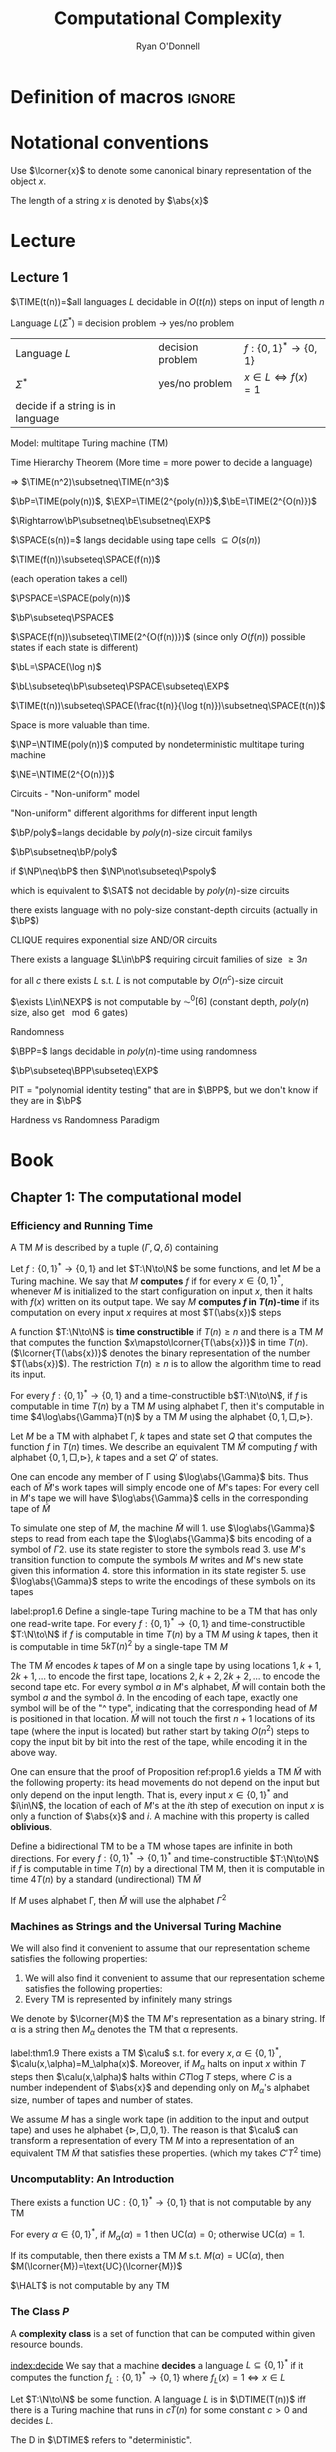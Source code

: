 #+TITLE: Computational Complexity
#+AUTHOR: Ryan O'Donnell

#+EXPORT_FILE_NAME: ../latex/ComputationalComplexity/ComputationalComplexity.tex
#+LATEX_HEADER: \input{preamble.tex}
#+LATEX_HEADER: \graphicspath{{../../books/}}
* Definition of macros                                               :ignore:
#+LATEX_HEADER: \def \TIME {\text{TIME}}
#+LATEX_HEADER: \def \EXP {\textbf{EXP}}
#+LATEX_HEADER: \def \SPACE {\textbf{SPACE}}
#+LATEX_HEADER: \def \PSPACE {\textbf{PSPACE}}
#+LATEX_HEADER: \def \NPSPACE {\textbf{NPSPACE}}
#+LATEX_HEADER: \def \NSPACE {\textbf{NSPACE}}
#+LATEX_HEADER: \def \coNSPACE {\textbf{coNSPACE}}
#+LATEX_HEADER: \def \NTIME {\textbf{NTIME}}
#+LATEX_HEADER: \def \NP {\textbf{NP}}
#+LATEX_HEADER: \def \coNP {\textbf{coNP}}
#+LATEX_HEADER: \def \NEXP {\textbf{NEXP}}
#+LATEX_HEADER: \def \NE {\textbf{NE}}
#+LATEX_HEADER: \def \NL {\textbf{NL}}
#+LATEX_HEADER: \def \coNL {\textbf{coNL}}
#+LATEX_HEADER: \def \Pspoly {\textbf{P}/poly}
#+LATEX_HEADER: \def \AC {\text{AC}}
#+LATEX_HEADER: \def \BPP {\textbf{BPP}}
#+LATEX_HEADER: \def \start {\text{start}}
#+LATEX_HEADER: \def \tend {\text{end}}
#+LATEX_HEADER: \def \halt {\text{halt}}
#+LATEX_HEADER: \def \pad {\text{pad}}
#+LATEX_HEADER: \def \HALT {\text{HALT}}
#+LATEX_HEADER: \def \DTIME {\textbf{DTIME}}
#+LATEX_HEADER: \def \NP {\textbf{NP}}
#+LATEX_HEADER: \def \INDSET {\texttt{INDSET}}
#+LATEX_HEADER: \def \accept {\text{accept}}
#+LATEX_HEADER: \def \TMSAT {\texttt{TMSAT}}
#+LATEX_HEADER: \def \SAT {\texttt{SAT}}
#+LATEX_HEADER: \def \TSAT {\texttt{3SAT}}
#+LATEX_HEADER: \def \ZOIPROG {\texttt{1/0 IPROG}}
#+LATEX_HEADER: \def \dHAMPATH {\texttt{dHAMPATH}}
#+LATEX_HEADER: \def \TAUTOLOGY {\texttt{TAUTOLOGY}}
#+LATEX_HEADER: \def \PATH {\texttt{PATH}}
#+LATEX_HEADER: \def \TQBF {\texttt{TQBF}}
* Notational conventions
  Use \(\lcorner{x}\) to denote some canonical binary representation of the object \(x\).

  The length of a string \(x\) is denoted by \(\abs{x}\)
* Lecture
** Lecture 1
  \(\TIME(t(n))=\)all languages \(L\) decidable in \(O(t(n))\) steps on input of length \(n\)

  Language \(L\)(\(\Sigma^*\)) \(\equiv\) decision problem -> yes/no problem

  | Language \(L\)                    | decision problem | \(f:\{0,1\}^*\to\{0,1\}\)        |
  | \(\Sigma^*\)                           | yes/no problem   | \(x\in L\Leftrightarrow f(x)=1\) |
  | decide if a string is in language |                  |                                  |

  Model: multitape Turing machine (TM)

  Time Hierarchy Theorem (More time = more power to decide a language)

  \(\Rightarrow\) \(\TIME(n^2)\subsetneq\TIME(n^3)\)

  \(\bP=\TIME(poly(n))\), \(\EXP=\TIME(2^{poly(n)})\),\(\bE=\TIME(2^{O(n)})\)

  \(\Rightarrow\bP\subsetneq\bE\subsetneq\EXP\)

  \(\SPACE(s(n))=\) langs decidable using tape cells \(\subseteq O(s(n))\)

  \(\TIME(f(n))\subseteq\SPACE(f(n))\)

  (each operation takes a cell)

  \(\PSPACE=\SPACE(poly(n))\)
  
  \(\bP\subseteq\PSPACE\)

  \(\SPACE(f(n))\subseteq\TIME(2^{O(f(n))})\) (since only \(O(f(n))\) possible states if each state
  is different)

    \(\bL=\SPACE(\log n)\)

    \(\bL\subseteq\bP\subseteq\PSPACE\subseteq\EXP\)

    #+ATTR_LATEX: :options [HPV77]
    #+BEGIN_theorem
    \(\TIME(t(n))\subseteq\SPACE(\frac{t(n)}{\log t(n)})\subsetneq\SPACE(t(n))\)
    #+END_theorem

    Space is more valuable than time.

    \(\NP=\NTIME(poly(n))\) computed by nondeterministic multitape turing machine

    \(\NE=\NTIME(2^{O(n)})\)

    Circuits - "Non-uniform" model

    "Non-uniform" different algorithms for different input length

    \(\bP/poly\)=langs decidable by \(poly(n)\)-size circuit familys

    \(\bP\subsetneq\bP/poly\)

    if \(\NP\neq\bP\) then \(\NP\not\subseteq\Pspoly\)

    which is equivalent to \(\SAT\) not decidable by \(poly(n)\)-size circuits

    #+ATTR_LATEX: :options []
    #+BEGIN_theorem
    there exists language with no poly-size constant-depth circuits (actually in \(\bP\))
    #+END_theorem

    #+ATTR_LATEX: :options []
    #+BEGIN_theorem
    CLIQUE requires exponential size AND/OR circuits
    #+END_theorem

    #+ATTR_LATEX: :options []
    #+BEGIN_theorem
    There exists a language \(L\in\bP\) requiring circuit families of size \(\ge3 n\)
    #+END_theorem


    #+ATTR_LATEX: :options [Santhanam theorem]
    #+BEGIN_theorem
    for all \(c\) there exists \(L\) s.t. \(L\) is not computable by \(O(n^c)\)-size circuit
    #+END_theorem

    #+ATTR_LATEX: :options [William's Theorem]
    #+BEGIN_theorem
    \(\exists L\in\NEXP\) is not computable by \(\AC^0[6]\) (constant depth, \(poly(n)\) size, also
    get \(\mod6\) gates)
    #+END_theorem

    Randomness

    \(\BPP=\) langs decidable in \(poly(n)\)-time using randomness

    \(\bP\subseteq\BPP\subseteq\EXP\)

    PIT = "polynomial identity testing" that are in \(\BPP\), but we don't know if they are in \(\bP\)

    Hardness vs Randomness Paradigm
    

* Book
** Chapter 1: The computational model
    
*** Efficiency and Running Time
    #+ATTR_LATEX: :options []
    #+BEGIN_definition
    A TM \(M\) is described by a tuple \((\Gamma,Q,\delta)\) containing
    * A finite set \Gamma of the symbols that \(M\)'s tapes can contain. We assume that \Gamma contains a
      designated "blank" symbol, denoted \(\Box\); a designated "start" symbol, denoted \(\rhd\);
      and the numbers 0 and 1. We call \Gamma the *alphabet* of \(M\)
    * A finite set \(Q\) of possible states \(M\)' register can be in. We assume that \(Q\) contains
      a designated start state, denoted \(q_{\start}\), and a designated halting state, denoted \(q_{\halt}\)
    * A function \(\delta:Q\times\Gamma^k\to Q\times\Gamma^{k-1}\times\{\text{L,S,R}\}^k\),
      where \(k\ge2\), describing the rules \(M\) use in performing each step. This function is
      called the *transition function* of \(M\)
    #+END_definition

    #+ATTR_LATEX: :width 0.8\textwidth
    [[../images/ComputationalComplexity/1.png]]

    
    #+ATTR_LATEX: :options [Computing a function and running time]
    #+BEGIN_definition
    Let \(f:\{0,1\}^*\to\{0,1\}\) and let \(T:\N\to\N\) be some functions, and let \(M\) be a Turing
    machine. We say that \(M\) *computes* \(f\) if for every \(x\in\{0,1\}^*\), whenever \(M\) is
    initialized to the start configuration on input \(x\), then it halts with \(f(x)\) written on
    its output tape. We say \(M\) *computes \(f\) in \(T(n)\)-time* if its computation on every
    input \(x\) requires at most \(T(\abs{x})\) steps
    #+END_definition

    A function \(T:\N\to\N\) is *time constructible* if \(T(n)\ge n\) and there is a TM \(M\) that
    computes the function \(x\mapsto\lcorner{T(\abs{x})}\) in time \(T(n)\). (\(\lcorner{T(\abs{x})}\)
    denotes the binary representation of the number \(T(\abs{x})\)). The restriction \(T(n)\ge n\) is
    to allow the algorithm time to read its input.

    #+ATTR_LATEX: :options []
    #+BEGIN_proposition
    For every \(f:\{0,1\}^*\to\{0,1\}\) and a time-constructible b\(T:\N\to\N\), if \(f\) is
    computable in time \(T(n)\) by a TM \(M\) using alphabet \Gamma, then it's computable in time
    \(4\log\abs{\Gamma}T(n)\) by a TM \(M\) using the alphabet \(\{0,1,\Box,\rhd\}\).
    #+END_proposition

    #+BEGIN_proof
    Let \(M\) be a TM with alphabet \Gamma, \(k\) tapes and state set \(Q\) that computes the
    function \(f\) in \(T(n)\) times. We describe an equivalent TM \(\tilde{M}\) computing \(f\)
    with alphabet \(\{0,1,\Box,\rhd\}\), \(k\) tapes and a set \(Q'\) of states.

    One can encode any member of \Gamma using \(\log\abs{\Gamma}\) bits. Thus each of \(\tilde{M}\)'s work
    tapes will simply encode one of \(M\)'s tapes: For every cell in \(M\)'s tape we will
    have \(\log\abs{\Gamma}\) cells in the corresponding tape of \(\tilde{M}\)

    To simulate one step of \(M\), the machine \(\tilde{M}\) will 1. use \(\log\abs{\Gamma}\) steps to
    read from each tape the \(\log\abs{\Gamma}\) bits encoding of a symbol of \Gamma 2. use its state register
    to store the symbols read 3. use \(M\)'s transition function to compute the symbols \(M\) writes
    and \(M\)'s new state given this information 4. store this information in its state register 5.
    use \(\log\abs{\Gamma}\) steps to write the encodings of these symbols on its tapes

    
    #+END_proof

    #+ATTR_LATEX: :options []
    #+BEGIN_proposition
    label:prop1.6
    Define a single-tape Turing machine to be a TM that has only one read-write tape. For every
    \(f:\{0,1\}^*\to\{0,1\}\) and time-constructible \(T:\N\to\N\) if \(f\) is computable in
    time \(T(n)\) by a TM \(M\) using \(k\) tapes, then it is computable in time \(5kT(n)^2\) by a
    single-tape TM \(M\)
    #+END_proposition

    #+BEGIN_proof
    The TM \(\tilde{M}\) encodes \(k\) tapes of \(M\) on a single tape by using
    locations \(1,k+1,2k+1,\dots\) to encode the first tape, locations \(2,k+2,2k+2,\dots\) to
    encode the second tape etc. For every symbol \(a\) in \(M\)'s alphabet, \(\tilde{M}\) will
    contain both the symbol \(a\) and the symbol \(\hat{a}\). In the encoding of each tape, exactly
    one symbol will be of the "^ type", indicating that the corresponding head of \(M\) is
    positioned in that location. \(\tilde{M}\) will not touch the first \(n+1\) locations of its
    tape (where the input is located) but rather start by taking \(O(n^2)\) steps to copy the input
    bit by bit into the rest of the tape, while encoding it in the above way.
    #+END_proof

    #+ATTR_LATEX: :options [Oblivious Turing machines]
    #+BEGIN_remark
    One can ensure that the proof of Proposition ref:prop1.6 yields a TM \(\tilde{M}\) with the
    following property: its head movements do not depend on the input but only depend on the input
    length. That is, every input \(x\in\{0,1\}^*\) and \(i\in\N\), the location of each of \(M\)'s
    at the \(i\)th step of execution on input \(x\) is only a function of \(\abs{x}\) and \(i\). A
    machine with this property is called *oblivious*.
    #+END_remark

    #+ATTR_LATEX: :options []
    #+BEGIN_proposition
    Define a bidirectional TM to be a TM whose tapes are infinite in both directions. For
    every \(f:\{0,1\}^*\to\{0,1\}^*\) and time-constructible \(T:\N\to\N\) if \(f\) is computable in
    time \(T(n)\) by a directional TM M, then it is computable in time \(4T(n)\) by a standard
    (undirectional) TM \(\tilde{M}\)
    #+END_proposition

    #+BEGIN_proof
    #+ATTR_LATEX: :width .5\textwidth
    [[../images/ComputationalComplexity/2.png]]

    If \(M\) uses alphabet \Gamma, then \(\tilde{M}\) will use the alphabet \(\Gamma^2\) 
    #+END_proof

*** Machines as Strings and the Universal Turing Machine
     We will also find it convenient to assume that our representation scheme satisfies the following
     properties:
     1. We will also find it convenient to assume that our representation scheme satisfies the
        following properties:
     2. Every TM is represented by infinitely many strings
     
     We denote by \(\lcorner{M}\) the TM \(M\)'s representation as a binary string. If \alpha is a string
     then \(M_\alpha\) denotes the TM that \alpha represents.

     #+ATTR_LATEX: :options [Efficient universal Turing machine]
     #+BEGIN_theorem
     label:thm1.9
     There exists a TM \(\calu\) s.t. for
     every \(x,\alpha\in\{0,1\}^*\), \(\calu(x,\alpha)=M_\alpha(x)\). Moreover, if \(M_{\alpha}\) halts on
     input \(x\) within \(T\) steps then \(\calu(x,\alpha)\) halts within \(CT\log T\) steps, where \(C\)
     is a number independent of \(\abs{x}\) and depending only on \(M_\alpha\)'s alphabet size,
     number of tapes and number of states.
     #+END_theorem

     #+ATTR_LATEX: :options [Proof of relaxed version of theorem \ref{thm1.9}]
     #+BEGIN_proof
     We assume \(M\) has a single work tape (in addition to the input and output tape) and uses he
     alphabet \(\{\rhd,\Box,0,1\}\). The reason is that \(\calu\) can transform a representation of
     every TM \(M\) into a representation of an equivalent TM \(\tilde{M}\) that satisfies these
     properties. (which my takes \(C'T^2\) time)

     #+ATTR_LATEX: :float H :width .5\textwidth
     [[../images/ComputationalComplexity/3.png]]
     #+END_proof


*** Uncomputablity: An Introduction
     #+ATTR_LATEX: :options []
     #+BEGIN_theorem
     There exists a function \(\text{UC}:\{0,1\}^*\to\{0,1\}\) that is not computable by any TM
     #+END_theorem

     #+BEGIN_proof
     For every \(\alpha\in\{0,1\}^*\), if \(M_{\alpha}(\alpha)=1\) then \(\text{UC}(\alpha)=0\);
     otherwise \(\text{UC}(\alpha)=1\).

     If its computable, then there exists a TM \(M\) s.t. \(M(\alpha)=\text{UC}(\alpha)\), then
     \(M(\lcorner{M})=\text{UC}(\lcorner{M})\)
     #+END_proof

     #+ATTR_LATEX: :options []
     #+BEGIN_theorem
     \(\HALT\) is not computable by any TM
     #+END_theorem

*** The Class \texorpdfstring{\(P\)}{P}
     A *complexity class* is a set of function that can be computed within given resource bounds.

     [[index:decide]]
     We say that a machine *decides* a language \(L\subseteq\{0,1\}^*\) if it computes the
     function \(f_L:\{0,1\}^*\to\{0,1\}\) where \(f_L(x)=1\Leftrightarrow x\in L\)

     #+ATTR_LATEX: :options []
     #+BEGIN_definition
     Let \(T:\N\to\N\) be some function. A language \(L\) is in \(\DTIME(T(n))\) iff there is a
     Turing machine that runs in \(c\dot T(n)\) for some constant \(c>0\) and decides \(L\).
     #+END_definition

     The D in \(\DTIME\) refers to "deterministic".

     #+ATTR_LATEX: :options []
     #+BEGIN_definition
     \(\bP=\bigcup_{c\ge1}\DTIME(n^c)\)
     #+END_definition

** 2: NP and NP completeness

*** The Class \(\NP\)
     [[index:$\NP$]]
     #+ATTR_LATEX: :options []
     #+BEGIN_definition
     A language \(L\subseteq\{0,1\}^*\) is in \(\NP\) if there exists  a polynomial \(p:\N\to\N\)
     and a polynomial-time TM \(M\) (called the *verifier* for \(L\)) s.t. for
     every \(x\in\{0,1\}^*\)
     \begin{equation*}
x\in L\Leftrightarrow \exists u\in\{0,1\}^{p(\abs{x})}\text{ s.t. }M(x,u)=1
     \end{equation*}
     If \(x\in L\) and \(u\in\{0,1\}^{p(\abs{x})}\) satisfy \(M(x,u)=1\) then we call \(u\) a
     *certificate* for \(x\)
     #+END_definition

     #+ATTR_LATEX: :options [\(\INDSET\in\NP\)]
     #+BEGIN_examplle
     By representing the possible invitees to a dinner party with the vertices of a graph having an
     edge between any two people who don't get along. The dinner party computational problem becomes
     the problem of finding a maximum sized *independent set* (set of vertices without any common
     edges) in a given graph. The corresponding language is
     \begin{equation*}
\INDSET=\{\la G,k\ra:\exists S\subseteq V(G)\text{ s.t. }\abs{S}\ge k\text{ and }\forall u,v\in S, \ove{uv}\not\in E(G)\}
     \end{equation*}

     Consider the following polynomial-time algorithm \(M\): Given a pair \(\la G,k\ra\) and a
     string \(u\in\{0,1\}^*\), output 1 iff \(u\) encodes a list of \(k\) vertices of \(G\) s.t.
     there is no edge between any two members of the list. Note that if \(n\) is the number of
     vertices in \(G\), then a list of \(k\) vertices can be encoded using \(O(k\log n)\) bits,
     where \(n\) is the number of vertices in \(G\). Thus \(u\) is a string of at
     most \(O(n\log n)\) bits, which is polynomial in the size of the representation of \(G\).
     #+END_examplle

     #+ATTR_LATEX: :options []
     #+BEGIN_proposition
     Let \(\EXP=\bigcup_{c>1}\DTIME(2^{n^c})\). Then \(\bP\subseteq\NP\subseteq\EXP\)
     #+END_proposition

     #+BEGIN_proof
     \(\bP\subseteq\NP\). Suppose \(L\in\bP\) is decided in polynomial-time by a TM \(N\).
     Then we take \(N\) as the machine \(M\) and make \(p(x)\) the zero polynomial

     \(\NP\subseteq\EXP\). We can decide \(L\) in time \(2^{O(p(n))}\)  by enumerating all
     possible \(n\) and using \(M\) to check whether \(u\) is a valid certificate for the
     input \(x\). Note that \(p(n)=O(n^c)\) for some \(c>1\), the number of choices for \(u\) is \(2^{O(n^c)}\).
     #+END_proof

     \(\NP\) stands for *nondeterministic polynomial time*.

     NDTM has *two* transition function \(\delta_0\) and \(\delta_1\), and a special state denoted
     by \(q_{\accept}\). When an NDTM \(M\) computes a function, we envision that at each
     computational step \(M\) makes an arbitrary choice at to which of its two transition functions
     to apply. For every input \(x\), we say that \(M(x)=1\) if there *exists* some sequence of this
     choices that would make \(M\) reach \(q_{\accept}\) on input \(x\). We say that \(M\) runs
     in \(T(n)\) time if for every input \(x\in\{0,1\}^*\) and every sequence of nondeterministic
     choices, \(M\) reaches the halting state or \(q_{\accept}\) within \(T(\abs{x})\) steps

     #+ATTR_LATEX: :options []
     #+BEGIN_definition
     For every function \(f:\N\to\N\) and \(L\subseteq\{0,1\}^*\) we say that \(L\in\NTIME(T(n))\)
     if there is a constant \(c>0\) and a \(c\dot T(n)\)-time NDTM \(M\) s.t. for
     every \(x\in\{0,1\}^*\), \(x\in L\Leftrightarrow M(x)=1\)
     #+END_definition

     #+ATTR_LATEX: :options []
     #+BEGIN_theorem
     \(\NP=\bigcup_{c\in\N}\NTIME(n^c)\)
     #+END_theorem

     #+BEGIN_proof
     The main idea is that the sequence of nondeterministic choices made by an accepting computation
     of an NDTM can be viewedas a certificate that the input is in the language, and vice versa

     Suppose \(p:\N\to\N\) is a polynomial and \(L\) is decidable by a NDTM \(N\) that runs in
     time \(p(n)\). For every \(x\in L\), there is a sequence of nondeterministic choices that
     makes \(N\) reach \(q_{\accept}\) on input \(x\). We can use this sequence as a certificate
     for \(x\). This certificate has length \(p(\abs{x})\) and can be verified in polynomial time by
     a deterministic machine.

     Conversely, if \(L\in\NP\), then we describe a polynomial time NDTM \(N\) that decides \(L\).
     On input \(x\), it uses the ability to make nondeterministic choices to write down a
     string \(u\) of length \(p(\abs{x})\). (Having transition \(\delta_0\) correspond to writing a
     0 and \(\delta_1\) ). Then it runs the deterministic verifier 
     #+END_proof

*** Reducibility and NP-Completeness
     #+ATTR_LATEX: :options []
     #+BEGIN_definition
     A language \(L\subseteq\{0,1\}^*\) is *polynomial-time Karp reducible to a
     language* \(L'\subseteq\{0,1\}^*\) (sometimes shortened to just "polynomial-time reducible"), denoted
     by \(L\le_p L'\) if there is a polynomial-time
     computable function \(f:\{0,1\}^*\to\{0,1\}^*\) s.t. for every \(x\in\{0,1\}^*\),
     \(x\in L\) iff \(f(x)\in L'\)

     We say that \(L'\) is *\(\NP\)-hard* if \(L\le_pL'\) for every \(L\in\NP\). We say that \(L'\)
     is *\(\NP\)-complete* if \(L'\) is \(\NP\)-hard and \(L'\in\NP\)
     #+END_definition

    #+ATTR_LATEX: :options []
    #+BEGIN_theorem
    1. (Transitivity) If \(L\le_pL'\) and \(L'\le_pL''\) then \(L\le_pL''\)
    2. If language \(L\) is \(\NP\)-hard and \(L\in\bP\) then \(\bP=\NP\)
    3. If language \(L\) is \(\NP\)-complete, then \(L\in\bP\) iff \(\bP=\NP\)
    #+END_theorem

    #+ATTR_LATEX: :options []
    #+BEGIN_theorem
    The following language is \(\NP\)-complete
    \begin{equation*}
\TMSAT=\{\la\alpha,x,1^n,1^t\ra:\exists u\in\{0,1\}^n\text{ s.t. }M_\alpha\text{ outputs }1
\text{ on input }\la x,u\ra\text{ within }t\text{ steps}\}
    \end{equation*}
    #+END_theorem

    #+BEGIN_proof
    There is a polynomial \(p\) and a verifier TM \(M\) s.t. \(x\in L\) iff there is a
    string \(u\in\{0,1\}^{p(\abs{x})}\) satisfying \(M(x,u)=1\) and \(M\) runs in time \(q(n)\) for
    some polynomial \(q\).

    Map every string \(x\in\{0,1\}^*\) to the tuple \(\la\lcorner{M},x,1^{p(\abs{x})},1^{q(m)}\)
    where \(m=\abs{x}+p(\abs{x})\) and \(\lcorner{M}\) denotes the representation of \(M\) as
    string.
    \begin{align*}
&\la\lcorner{M},x,1^{p(\abs{x})},1^{q(m)}\ra\in\TMSAT\\
&\Leftrightarrow\exists u\in\{0,1\}^{p(\abs{x})}\text{ s.t. }M(x,u)\text{ outputs 1 within }q(m)\text{ steps}\\
&\Leftrightarrow x\in L
    \end{align*}
    #+END_proof

*** The Cook-Levin Theorem: Computation is Local
     We denote by \(\SAT\) the language of all satisfiable CNF formulae and by \(\TSAT\) the
     language of all satisfiable 3CNF formulae

     #+ATTR_LATEX: :options [Cook-Levin Theorem]
     #+BEGIN_theorem
     label:thm2.10
     1. \(\SAT\) is \(\NP\)-complete
     2. \(\TSAT\) is \(\NP\)-complete
     #+END_theorem

     #+ATTR_LATEX: :options [Universality of AND, OR, NOT]
     #+BEGIN_lemma
     label:lemma2.13
     For every Boolean function \(f:\{0,1\}^l\to\{0,1\}\), there is an \(l\)-variable CNF formula \varphi
     of size \(l2^l\) s.t. \(\varphi(u)=f(u)\) for every \(u\in\{0,1\}^l\), where the size of a CNF
     formula is defined to be the number of \(\wedge/\vee\) symbols it contains
     #+END_lemma

     #+BEGIN_proof
     For every \(v\in\{0,1\}^l\), there exists a clause \(C_v(z_1,\dots,z_l)\) s.t. \(C_v(v)=0\)
     and \(C_v(u)=1\) for every \(u\neq v\).

     We let \varphi be the AND of all the clauses \(C_v\) for \(v\) s.t. \(f(v)=0\)
     \begin{equation*}
\varphi=\bigwedge_{v:f(v)=0}C_v(z_1,\dots,z_l)
     \end{equation*}
     Note that \varphi has size at most \(l2^l\).
     #+END_proof

     #+ATTR_LATEX: :options []
     #+BEGIN_lemma
     \(\SAT\) is \(\NP\)-hard
     #+END_lemma

     #+BEGIN_proof
     Let \(L\) be an \(\NP\) language. By definition, there is a polynomial time TM \(M\) s.t. for
     every \(x\in\{0,1\}^*\), \(x\in L\Leftrightarrow M(x,u)=1\) for
     some \(u\in\{0,1\}^{p(\abs{x})}\), where \(p:\N\to\N\) is some polynomial. We show \(L\) is
     polynomial-time Karp reducible to \(\SAT\) by describing a polynomial-time
     transformation \(x\to\varphi_x\) from strings to CNF formulae s.t. \(x\in L\) iff \(\varphi_x\)
     is satisfiable. Equivalently
     \begin{equation*}
\varphi_x\in\SAT \quad\text{ iff }\quad\exists u\in\{0,1\}^{p(\abs{x})}
\text{ s.t. }M(x\circ u)=1
     \end{equation*}
     where \(\circ\) denotes concatenation

     Assume \(M\)
     1. \(M\) only has two tapes - an input tape and a work/output tape
     2. \(M\) is an oblivious TM in the sense that its head movement does not depend on the contents
        of its tapes. That is, \(M\)'s computation takes the same time for all inputs of size \(n\),
        and for every \(i\) the location of \(M\)'s head at the \(i\)th step depends only on \(i\)
        and the length of the input


     We can make these assumptions without loss of generality because for every \(T(n)\)-time TM \(M\)
     there exists a two-tape oblivious TM \(\tilde{M}\) computing the same function
     in \(O(T(n)^2)\). Thus in particular, if \(L\in\NP\), then there exists a two-tape oblivious
     polynomial-time TM \(M\) and a polynomial \(p\) s.t.
     \begin{equation}
     \label{eq:2.2}
x\in L \Leftrightarrow \exists u\in\{0,1\}^{p(\abs{x})}\text{ s.t. }M(x\circ u)=1
     \end{equation}

     Note that because \(M\) is oblivious, we can run it on the trivial input \((x,0^{p(\abs{x})})\)
     to determine the precise head position of \(M\) during its computation on every other input of
     the same length.

     Denote by \(Q\) the set of \(M\)'s possible states and by \Gamma its alphabet. The *snapshot*
     of \(M\)'s execution on some input \(y\) at a particular step \(i\) is the triple
     \(\la a,b,q\ra\in\Gamma\times\Gamma\times Q\) s.t. \(a,b\) are the symbols read by \(M\)'s
     heads from the two tapes and \(q\) is the state \(M\) is in at the \(i\)th step. Clearly the
     snapshot can be encoded as a binary string. Let \(c\) denote the length of this string, which
     is some constant depending upon \(\abs{Q}\) and \(\abs{\Gamma}\)

     #+ATTR_LATEX: :width .5\textwidth :float H
     [[/Users/wu/notes/images/ComputationalComplexity/4.png]]

     For every \(y\in\{0,1\}^*\), the snapshot of \(M\)'s execution on input \(y\) at the \(i\)th
     step depends on its state in the \((i-1)\)st step and the contents of the current cells of its
     input and work tapes.

     Suppose somebody were to claim the existence of some \(u\) satisfying \(M(x\circ u)=1\) and as
     evidence, present you with the sequence of snapshots that arise from \(M\)'s execution
     on \(x\circ u\). How can you tell that the snapshots present a valid computation that was
     actually performed by \(M\).

     Clearly, it suffices to check that for each \(i\le T(n)\), the snapshot \(z_i\) is correct
     given the snapshot for the previous \(i-1\) steps. However, since the TM can only read/modify
     one bit at a time, to check the correctness of \(z_i\) it suffices to look at only /two/ of the
     previous snapshots. Specifically, to check \(z_i\) we need to only look at the following:
     \(z_{i-1}\), \(y_{\text{inputpos}(i)}\), \(z_{\text{prev}(i)}\). 

     #+ATTR_LATEX: :width .8\textwidth :float H
     [[../images/ComputationalComplexity/5.png]]

     Here \(y\) is a shorthand
     for \(x\circ u\). \(\text{inputpos}(i)\) denotes the location of \(M\)'s input tape head at
     the \(i\)th step. \(\text{prev}(i)\) is the last step before \(i\) when \(M\)'s head was in the
     same cell on its work tape that it is during step \(i\). The reason this small amount of
     information suffices to check the correctness of \(z_i\) is that the contents of the current
     cell have not been affected between step \(\text{prev}(i)\) and step \(i\).

     Since \(M\) is a deterministic TM, for every triple of values
     to \(z_{i-1},y_{\text{inputpos}(i)}\), \(z_{\text{prev}(i)}\), there is at most one value
     of \(z_i\) that is correct. Thus there is some function \(F\) that maps \(\{0,1\}^{2c+1}\)
     to \(\{0,1\}^c\) s.t. a correct \(z_i\) satisfies
     \begin{equation*}
z_i=F(z_{i-1},z_{\text{prev}(i)},y_{\text{inputpos}(i)})
     \end{equation*}

     Because \(M\) is oblivious, the values \(\text{inputpos}(i)\) and \(\text{prev}(i)\) do not
     depend on the particular input \(i\). These indices can be computed in polynomial-time by
     simulating \(M\) on a trivial input.

     By eqref:eq:2.2 , \(x\in\{0,1\}^{n}\in L\) iff \(M(x\circ u)=1\) for
     some \(u\in\{0,1\}^{p(n)}\). The previous discussion shows this latter condition occurs iff
     there exists a string \(y\in\{0,1\}^{n+p(n)}\) and a sequence of strings
     \(z_1,\dots,z_{T(n)}\in\{0,1\}^c\) (where \(T(n)\) is the number of steps \(M\) takes on inputs
     of length \(n+p(n)\)) satisfying the following four conditions
     1. The first \(n\) bits of \(y\) are equal to \(x\)
     2. The string \(z_1\) encodes the initial snapshot of \(M\). That is, \(z_1\) encodes the
        triple \(\la\rhd,\Box,q_{\start}\ra\).
     3. For every \(i\in\{2,\dots,T(n)\}\), \(z_i=F(z_{i-1},z_{\text{prev}(i)},y_{\text{inputpos}(i)})\).
     4. The last string \(z_{T(n)}\) encodes a snapshot where the machine halts and outputs 1


     The formula \(\varphi_x\) will take variables \(y\in\{0,1\}^{n+p(n)}\)
     and \(z\in\{0,1\}^{cT(n)}\) and will verify that \(y,z\) satisfy the AND of these four
     conditions. Thus \(x\in L\Leftrightarrow\varphi_x\in\SAT\).

     Condition 1 can be expressed as a CNF formula of size \(4n\) . Conditions 2 and 4 each depend
     on \(c\) variables and hence by Proposition ref:lemma2.13 can be expressed by CNF formulae of
     size \(c2^c\). Condition 3, which is an AND of \(T(n)\) conditions each  depending on at most \(3c+1\)
     variables, can be expressedas a CNF formula of size at most \(T(n)(3c+1)2^{3c+1}\). Hence the AND of all
     these conditions can be expressed as a CNF formula of size d(n + T(n)) where d is some constant
     depending only on \(M\). Moreover, this CNF formula can be computedin time polynomial in the running
     time of \(M\).
     #+END_proof

     #+ATTR_LATEX: :options []
     #+BEGIN_lemma
     \(\SAT\le_p\TSAT\)
     #+END_lemma

     #+BEGIN_proof
     Suppose \varphi is a 4CNF. Let \(C\) be a clause of \varphi, say \(C=u_1\vee\baru_2\vee\baru_3\vee u_4\).
     We add a new variable \(z\) to the \varphi and replace \(C\) with the pair
     \(C_1=u_1\vee\baru_2\vee z\) and \(C_2=\baru_3\vee u_4\vee\barz\). If \(C\) is true, then there
     is an assignment to \(z\) that satisfies both \(C_1\) and \(C_2\). If \(C\) is false, then no
     matter what value we assign to \(z\) either \(C_1\) or \(C_2\) will be false.

     For every clause \(C\) of size \(k>3\), we change it into an equivalent pair of clauses \(C_1\)
     of size \(k-1\) and \(C_2\) of size 3.
     #+END_proof


*** The Web of Reductions
     #+ATTR_LATEX: :float H
     [[../images/ComputationalComplexity/6.png]]

     #+ATTR_LATEX: :options []
     #+BEGIN_theorem
     \(\INDSET\) is \(\NP\)-complete
     #+END_theorem

     #+BEGIN_proof
     Transform in polynomial time every \(m\)-clause 3CNF formula \varphi into a \(7m\)-vertex graph \(G\)

     #+ATTR_LATEX: :float H
     [[../images/ComputationalComplexity/7.png]]

     We associate a cluster of 7 vertices in \(G\) with each clause of \varphi. The vertices in a cluster
     associated with a clause \(C\) correspond to the seven possible satisfying partial assignments
     to the three variables on which \(C\) depends. For example, if \(C\)
     is \(\baru_2\vee\baru_5\vee u_7\), then the seven vertices in the cluster associated with \(C\)
     correspond to all partial assignments of the form \(u_1=a,u_2=b,u_3=c\) for a binary
     vector \(\la a,b,c\ra\neq\la1,1,0\ra\). We put an edge between two vertices of \(G\) if they
     correspond to inconsistent partial assignments. In addition, we put edges between every two
     vertices that are in the same cluster

     \varphi is satisfiable iff \(G\) has an independent set of size \(m\)
     #+END_proof

     We let \(\ZOIPROG\) be the set of satisfiable 0/1 integer programs.
     That is, a set of linear inequalities with rational coefficients over
     variables \(u_1,\dots,u_n\) is in \(\ZOIPROG\) if there is an assignment of numbers in \(\{0,1\}\)
     to \(u_1,\dots,u_n\) that satisfies it

     #+ATTR_LATEX: :options []
     #+BEGIN_theorem
     \(\ZOIPROG\)is \(\NP\)-complete

     Every CNF formula can be expressed as an integer program by expressing every clause as
     inequality. For example, the clause \(u_1\vee\baru_2\vee\baru_3\) can be expressed by
     \(u_1+(1-u_2)+(1-u_3)\ge1\).
     #+END_theorem

     A *Hamilton path* in a directed graph is a path that visits all vertices exactly once. Let
     \(\dHAMPATH\) denote the set of all directed graphs that contain such a path
     #+ATTR_LATEX: :options []
     #+BEGIN_theorem
     \(\dHAMPATH\) is \(\NP\)-complete
     #+END_theorem

     #+BEGIN_proof
     #+ATTR_LATEX: :float H
     [[../images/ComputationalComplexity/8.png]]

     The graph \(G\) has
     1. \(m\) vertices for each of \(\varphi\)'s clause \(c_1,\dots,c_m\)
     2. a special starting vertex \(v_{\start}\) and ending vertex \(v_{\tend}\)
     3. \(n\) "chains" of \(4m\) vertices corresponding to the \(n\) variables of \varphi . A chain is a
        set of vertices \(v_1,\dots,v_{4m}\) s.t. for every \(i\in[1,4m-1]\), \(v_i\)
        and \(v_{i+1}\) are connected by two edges in both directions


     If \(C\) contains the literal \(u_j\), then we take two neighboring
     vertices \(v_i\), \(v_{i+1}\) in the \(j\)th chain and put an edge from \(v_i\) to \(C\) and
     from \(C\) to \(v_{i+1}\). If \(C\) contains the literal \(\baru_j\) then we construct these
     edges in the opposite direction. When adding these edges, we never "reuse" a
     link \(v_i, v_{i+1}\) in a particular chain and always keep an unused link between every two
     used links.

     
     \(G\in\dHAMPATH\Rightarrow\varphi\in\SAT\). Suppose that \(G\) has an Hamiltonian path \(P\).
     We first note that the path \(P\) must start in \(v_{\start}\) and end at \(v_{\tend}\).
     Furthermore, we claim that \(P\) needs to traverse all the chains in order and, within each
     each chain, traverse it either in left-to-right order or right-to-left order.
     #+END_proof

*** Decision versus Search
     #+ATTR_LATEX: :options []
     #+BEGIN_theorem
     label:thm2.18
     Suppose that \(\bP=\NP\). Then for every \(\NP\) language \(L\) and a verifier TM \(M\)
     for \(L\), there is a polynomial-time TM \(B\) that on input \(x\in L\) outputs a certificate
     for \(x\).
     #+END_theorem

     #+BEGIN_proof
     We need to show that if \(\bP=\NP\) then for every polynomial-time TM \(M\) and
     polynomial \(p(n)\), there is a polynomial-time TM \(B\) with the following property: for every
     \(x\in\{0,1\}^n\) if there is \(u\in\{0,1\}^{p(n)}\) s.t. \(M(x,u)=1\) then \(\abs{B(x)}=p(n)\)
     and \(M(x,B(x))=1\)

     We start by showing the theorem for the case of \(\SAT\). In particular, we show that given an
     algorithm \(A\) that decides \(\SAT\), we can come up an algorithm \(B\) that on input a
     satisfiable CNF formula \varphi with \(n\) variables, finds a satisfying assignment for \varphi
     using \(2n+1\) calls to \(A\) and some additional polynomial-time computation.

     We first use \(A\) to check that the input formula is satisfiable. If so, we first
     substitute \(x_1=0\) and then \(x_1=1\) in \varphi and then use \(A\) to decide which of the two is
     satisfiable. Say the first is satisfiable. Then we fix \(x_1=0\). Continuing this way, we end
     up with an assignment

     To solve the search problem for an arbitrary \(\NP\)-language \(L\), we use the fact that the
     reduction of Theorem ref:thm2.10 from \(L\) to \(\SAT\)is actually a Levin reduction. This
     means that we have a polynomial-time computable function \(f\) s.t. we can map a satisfying
     assignment of \(f(x)\) into a certificate for \(x\).
     #+END_proof

     The theorem ref:thm2.18 shows that \(\SAT\) is *downward self-reducible*, which means that
     given an algorithm that solves \(\SAT\) on inputs of length smaller than \(n\) we can
     solve \(\SAT\) on inputs of length \(n\).

*** \textbf{CONP,EXP} and \textbf{NEXP}

     #+ATTR_LATEX: :options []
     #+BEGIN_definition
     label:def2.19
     \(\coNP=\{L:\barL\in\NP\}\)
     #+END_definition

     #+ATTR_LATEX: :options [alternative definition]
     #+BEGIN_definition
     label:def2.20
     For every \(L\subseteq\{0,1\}^*\), we say that \(L\in\coNP\) if there exists a
     polynomial \(p:\N\to\N\) and a polynomial-time TM \(M\) s.t. for every \(x\in\{0,1\}^*\)
     \begin{equation*}
x\in L \Leftrightarrow\forall u\in\{0,1\}^{p(\abs{x})},\; M(x,u)=1
     \end{equation*}
     #+END_definition

     #+ATTR_LATEX: :options []
     #+BEGIN_examplle
     The following language is \(\coNP\)-complete
     \begin{align*}
\TAUTOLOGY=\{\varphi:\varphi\text{ is a tautology}\}
     \end{align*}
     It's clearly in \(\coNP\) by Definition ref:def2.20 (Make \(u\) to be the all possible
     assignments). Modify the Cook-Levin reduction 
     from \(\barL\)(which is in \(\NP\)) to \(\SAT\). For every input \(x\in\{0,1\}^*\) that
     reduction produces a formula \(\varphi_x\) that is satisfiable iff \(x\in\barL\). Now consider
     the formula \(\neg\varphi_x\). It is in \(\TAUTOLOGY\) iff \(x\in L\)
     #+END_examplle

*** \(\EXP\) and \(\NEXP\)
     #+ATTR_LATEX: :options []
     #+BEGIN_theorem
     If \(\EXP\neq\NEXP\) then \(\bP\neq\NP\)
     #+END_theorem

     #+BEGIN_proof
     We prove the contrapositive: Assuming \(\bP=\NP\) we show \(\EXP=\NEXP\).
     Suppose \(L\in\NTIME(2^{n^c})\) and NDTM \(M\) decides it. We claim that the language
     \begin{equation*}
L_{\pad}=\left\{\la x,1^{2^{\abs{x}^c}}\ra:x\in L
\right\}
     \end{equation*}
     is in \(\NP\). Here is an NDTM for \(L_{\pad}\): Given \(y\), first check if there is a
     string \(z\) s.t. \(y=\la z,1^{2^{\abs{z}^c}}\ra\). If not, output 0. If \(y\) is of this form,
     then simulate \(M\) on \(z\) for \(2^{\abs{z}^c}\) steps and output its answer. The running
     time is polynomial in \(\abs{y}\), and hence \(L_{\pad}\in\NP\). Hence if \(\bP=\NP\)
     then \(L_{\pad}\in\bP\). But if \(L_{\pad}\) is in \(\bP\) then \(L\) is in \(\EXP\). To
     determine whether an input \(x\) is in \(L\), we just pad the input and decide whether it is
     in \(L_{\pad}\) using the polynomial-time machine for \(L_{\pad}\)
     #+END_proof

     
*** Exercise
     #+BEGIN_exercise
     label:ex2.11
     Argue at a high level that the following language is \(\NP\)-complete
     \begin{equation*}
\left\{\la\varphi,1^n\ra:\text{ math statement }\varphi
\text{ has a proof of size at most $n$ in the ZF system}
\right\}
     \end{equation*}
     #+END_exercise

     #+BEGIN_proof
     Essential part is to find a reduction.

     Idea: if there are \(n\) derivation rules, then we consider \(n\SAT\)
     #+END_proof
     
     #+BEGIN_exercise
     label:ex2.23
     Prove that \(\bP\subseteq\NP\cap\coNP\)
     #+END_exercise

     #+BEGIN_exercise
     label:ex2.24
     Prove that Definition ref:def2.19 and ref:def2.20 do indeed define the same class
     #+END_exercise

     #+BEGIN_proof
     Suppose \(\coNP=\{L:\barL\in\NP\}\).
     \begin{align*}
x\in L\in\coNP& \Leftrightarrow x\not\in\barL\in\NP\\
& \Leftrightarrow\neg\exists u\in\{0,1\}^{p(\abs{x})} M'(x,u)=1\\
&\Leftrightarrow\forall u\in\{0,1\}^{p(\abs{x})}M'(x,u)\neq1\\
&\Leftrightarrow\forall u\in\{0,1\}^{p(\abs{x})}M(x,u)=1\\
     \end{align*}
     where \(M'\) is a TM for \(\NP\) and \(M\) is a TM for \(\coNP\) by computing the value
     from \(M'\).

     Another direction is the same.
     #+END_proof

** 4: Space Complexity
*** Definition of Space-Bounded Computation
    TM we use is
    #+ATTR_LATEX: :width .7\textwidth :float H
    #+NAME:
    #+CAPTION:
    [[../images/ComputationalComplexity/9.png]]

    #+ATTR_LATEX: :options [Space-bounded computation]
    #+BEGIN_definition
    Let \(S:\N\to\N\) and \(L\subseteq\{0,1\}^*\). We say that \(L\in\SPACE(s(n))\) if there is a
    constant \(c\) and a TM \(M\) deciding \(L\) s.t. at most \(c\cdot s(n)\) locations on \(M\)'s
    work tapes (excluding the input tape) are ever visited by \(M\)'s head during its computation on
    every input of length \(n\)

    Similarly we say that \(L\in\NSPACE(s(n))\) if there is an NDTM \(M\) deciding \(L\) that never
    uses more than \(c\cdot s(n)\) nonblank tape locations on length \(n\) inputs
    #+END_definition



    \(S:\N\to\N\) is *space-constructible* if there is a TM that computes \(S(\abs{x})\)
    in \(O(S(\abs{x}))\) space given \(x\) as input

    Since the TM's work tapes are separated from its input tape, it makes sense to consider
    space-bounded machines that use space less than the input length, namely, \(S(n)<n\). We will
    require however that \(S(n)>\log n\).

    \(\DTIME(S(n))\subseteq\SPACE(S(n))\) since a TM can access only one tape cell per step. But
    a \(\SPACE(S(n))\) machine can run for much longer than \(S(n)\) steps

    #+ATTR_LATEX: :options []
    #+BEGIN_theorem
    label:thm4.2
    For every space constructible \(S:\N\to\N\)
    \begin{equation*}
    \DTIME(S(n))\subseteq\SPACE(S(n))\subseteq\NSPACE(S(n))\subseteq\DTIME(2^{O(S(n))})
    \end{equation*}
    #+END_theorem


    We use the notion of a *configuration graph* of a Turing machine. Let \(M\) be a (deterministic or
    nondeterministic) TM. A *configuration* of a TM \(M\) consists of the contents of all nonblank
    entries of \(M\)'s tapes, along with its state and head position, at a particular point in its
    execution. For every space \(S(n)\) TM \(M\) and input \(x\in\{0,1\}^*\), the
    *configuration graph of \(M\) on input \(x\)*, denoted \(G_{M,x}\), is a directed graph whose nods
    correspond to all possible configuration of \(M\) where the input contains the value \(x\) and
    the work tapes have at most \(S(\abs{x})\) nonblank cells. The graph has a directed edge from a
    configuration \(C\) to a configuration \(C'\) if \(C'\) can be reached from \(C\) in one step
    according to \(M\)'s transition function. By modifying \(M\) to erase all its work tapes before
    halting, we can assume that there is only a single configuration \(C_{\accept}\) on which \(M\)
    halts and outputs 1.

    #+BEGIN_claim
    label:claim4.4
    Let \(G_{M,x}\) be the configuration graph of a space-\(S(n)\) machine \(M\) on some
     input \(x\) of length \(n\). Then
     1. Every vertex in \(G_{M,x}\) can be described using \(cS(n)\) bits for some constant \(c\)
        (depending on \(M\)'s alphabet size and number of tapes') and in particular, \(G_{M,x}\) has
        at most \(2^{cS(n)}\) nodes
     2. There is an \(O(S(n))\)-size CNF formula \(\varphi_{M,x}\) s.t. for every two
        strings \(C,C'\) \(\varphi_{M,x}(C,C')=1\) iff \(C\) and \(C'\) encodes two neighboring
        configuration in \(G_{M,x}\)
    #+END_claim

    #+ATTR_LATEX: :options [proof of theorem \ref{thm4.2}]
    #+BEGIN_proof
    By enumerating all possible configurations, we can construct the graph \(G_{M,x}\)
    in \(2^{O(S(n))}\)-times  and check whether \(C_{\start}\) is connected to \(C_{\accept}\)
    in \(G_{M,x}\) using the standard breadth-first search algorithm for connectivity
    #+END_proof

    #+ATTR_LATEX: :options []
    #+BEGIN_definition
    \begin{align*}
    \PSPACE&=\bigcup_{c>0}\SPACE(n^c)\\
    \NPSPACE&=\bigcup_{c>0}\NSPACE{n^c}\\
    \bL&=\SPACE(\log n)\\
    \NL&=\NSPACE(\log n)
    \end{align*}
    #+END_definition

    #+ATTR_LATEX: :options []
    #+BEGIN_examplle
    \(\TSAT\in\PSPACE\). The machine just uses the linear space to cycle through all \(2^k\)
    assignments to order. Once an assignment is checked, erase it on tape.

    In fact, \(\NP\subseteq\PSPACE\).
    #+END_examplle

    Let
    #+BEGIN_center
    \(\PATH=\{\la G,s,t\ra:G\) is a directed graph in which there is a path from \(s\) to \(t\}\)
    #+END_center
    Note that  \(\PATH\in\NL\).

    #+ATTR_LATEX: :options [Space Hierarchy Theorem]
    #+BEGIN_theorem
    If \(f,g\) are space-constructible functions satisfying \(f(n)=o(g(n))\), then
    \begin{equation*}
    \SPACE(f(n))\subsetneq\SPACE(g(n))
    \end{equation*}
    #+END_theorem
*** \(\PSPACE\) Completeness
    #+ATTR_LATEX: :options []
    #+BEGIN_definition
    A language \(L'\) is *\(\PSPACE\)-hard* if for every \(L\in\PSPACE\), \(L\le_p L'\). If in
    addition \(L'\in\PSPACE\) then \(L'\) is *\(\PSPACE\)-complete*
    #+END_definition

    #+ATTR_LATEX: :options [Quantified Boolean Formula]
    #+BEGIN_definition
    A *quantified Boolean formula* (QBF) is a formula of the form \(Q_1x_1\dots Q_nx_n\varphi(x_1,\dots,x_n)\) where
    each \(Q_i\)is one of the two quantifiers \(\forall\) or \(\exists\), \(x_1,\dots,x_n\) ranges over \(\{0,1\}\) and
    \varphi is a quantifier-free Boolean formula.
    #+END_definition

    Let \(\TQBF\) be the set of quantified Boolean formulae that are true
    #+ATTR_LATEX: :options []
    #+BEGIN_theorem
    label:thm4.13
    \(\TQBF\) is \(\PSPACE\)-complete
    #+END_theorem

    #+BEGIN_proof
    First we show that \(\TQBF\in\PSPACE\). Let
    \begin{equation*}
    \psi=Q_1x_1\dots Q_nx_n\varphi(x_1,\dots,x_n)
    \end{equation*}
    be a quantified Boolean formula with \(n\) variables, where we denote the size of \varphi by \(m\). We
    show a recursive algorithm \(A\) that can decide the truth of \psi in \(O(n+m)\) space.

    If \(n=0\) then \varphi can be evaluated in \(O(m)\) time and space, and so we assume \(n>0\).
    For \(b\in\{0,1\}\) denote by \(\psi\restriction_{x_1=b}\) the modification of \psi where the first
    quantifier \(Q_1\) is dropped and all occurrences of \(x_1\) are replaces with the constant \(b\).
    Algorithm \(A\) will works as follows: if \(Q_1=\exists\) then output 1 iff at least one
    of \(A(\psi\restriction_{x_1=0})\)  and \(A(\psi\restriction_{x_1=1})\) outputs 1. If \(Q_1=\forall\), then
    output 1 iff both  \(A(\psi\restriction_{x_1=0})\)  and \(A(\psi\restriction_{x_1=1})\) outputs 1.

    Let \(s_{n,m}\) denote the space \(A\) uses on formula with \(n\) variables and description
    size \(m\). The crucial point is - here we use the fact that space can be *reused* - that both
    recursive computations  \(A(\psi\restriction_{x_1=0})\)  and \(A(\psi\restriction_{x_1=1})\) can run in
    the same space. Thus assuming that \(A\) uses \(O(m)\) space to
    write  \(A(\psi\restriction_{x_1=b})\) for its recursive calls, we'll get that
    \(s_{n,m}=s_{n-1,m}+O(m)\) yielding \(s_{n,m}=O(n\cdot m)\)

    We now show that \(L\le_p\TQBF\) for every \(L\in\PSPACE\). Let \(M\) be a machine that
    decides \(L\) in \(S(n)\) space and let \(x\in\{0,1\}^n\). We show how to construct a quantified
    Boolean formula of size \(O(S(n)^2)\) that is true iff \(M\) accepts \(x\). Let \(m=O(S(n))\)
    denote the number of bits needed to encode a configuration of \(M\) on length \(n\). By Claim
    ref:claim4.4 there is a Boolean formula \(\varphi_{M,x}\) s.t. for every two
    strings \(C,C'\in\{0,1\}^m\) \(\varphi_{M,x}(C,C)=1\) iff \(C\) and \(C'\) encode two adjacent
    configurations in the configuration graph \(G_{M,x}\).

    let \(\psi_i(C,C')\) be true iff there is a path of length at most \(2^i\) from \(C\) to \(C'\)
    in \(G_{M,x}\). Note that \(\psi=\psi_m\) and \(\psi_0=\varphi_{M,x}\). The crucial point is
    \(\psi_i(C,C')=\exists C''\psi_{i-1}(C,C'')\wedge\psi_{i-1}(C'',C')\)

    But \(\psi_m\) has size about \(2^m\), which is not good. Instead, we use additional quantified
    variables to save on description size
    \begin{equation*}
    \exists C''\forall D_1\forall D_2((D_1=C\wedge D_2=C'')\vee(D_1=C''\wedge D_2=C'))\to \psi_{i-1}(D_1,D_2)
    \end{equation*}
    Note that \(size(\psi_i)\le size(\psi_{i-1})+O(m)\) and hence \(size(\psi_m)\le o(m^2)\)
    #+END_proof

    Since we don't require the graph in proof of Theorem ref:thm4.13 to have out-degree one, it
    actually yields a stronger statement
    \begin{equation*}
    \TQBF\in\NPSPACE
    \end{equation*}

    #+ATTR_LATEX: :options [Savitch's Theorem]
    #+BEGIN_theorem
    For any space-constructible \(S:\N\to\N\) with \(S(n)\ge\log n\), \(\NSPACE(S(n))\subseteq\SPACE(S(n)^2)\)
    #+END_theorem

    #+BEGIN_proof
    Let \(L\in\NSPACE(S(n))\) be a language decided by a TM \(M\) s.t. for every \(x\in\{0,1\}^n\), the
    configuration graph \(G=G_{M,x}\) has at most \(M=2^{O(S(n))}\) vertices, and determining
    whether \(x\in L\)is equivalent to determining whether \(C_{\accept}\) can be reached
    from \(C_{\start}\) in this graph. We describe a recursive procedure \(\text{REACH?}(u,v,i)\)
    that returns "YES" if there is a path from \(u\) to \(v\) of length at most \(2^i\) and "NO"
    otherwise.
    \begin{equation*}
    \text{REACH?}(u,v,i)=\exists w(\text{REACH?}(u,w,i-1)\vee\text{REACH?}(w,v,i-1))
    \end{equation*}
    Let \(s_{M,i}\) be the space complexity of \(\text{REACH?}(u,v,i)\),
    then \(s_{M,i}=s_{M,i-1}+O(\log M)\) (since we need to enumerate all \(w\) in TM, the space we
    need is \(O(\log M)\)) and thus
    \(s_{M,\log M}=O(\log^2 M)=O(S(n)^2)\)

    #+END_proof

    #+ATTR_LATEX: :options [The QBF game]
    #+BEGIN_examplle
    The "board" for the QBF game is a Boolean formula \varphi whose free variables are \(x_1,\dots,x_{2n}\).
    player 1 will pick values for the odd-numbered variables. We say player 1 wins iff at the end
    \(\varphi(x_1,\dots,x_{2n})\) is true

    In order for player 1 to have a *winning strategy* he must have a way to win for all possible
    sequences of moves by player 2, namely, if
    \begin{equation*}
    \exists x_1\forall x_2 \exists x_3\forall x_4\dots\forall x_{2n}\varphi(x_1,\dots,x_{2n})
    \end{equation*}
    Thus deciding whether player 1 has a winning strategy for a given board in the QBF game is \(\PSPACE\)-complete.
    #+END_examplle
*** \(\NL\) Completeness

    We cannot use the polynomial-time reduction since \(\bL\subseteq\NL\subseteq\bP\) (cf. Exercise ref:ex4.3)

    #+ATTR_LATEX: :options [logspace reduction and \(\NL\)-completeness]
    #+BEGIN_definition
    A function \(f:\{0,1\}^*\to\{0,1\}^*\) is *implicitly logspace computable*, if \(f\) is polynomially
    bounded (i.e., there is some \(c\) s.t. \(\abs{f(x)}\le\abs{x}^c\) for every \(x\in\{0,1\}^*\)) and the
    language \(L_f=\{\la x,i\ra\mid f(x)_i=1\}\) and \(L_f'=\{\la x,i\ra\mid i\le\abs{f(x)}\}\) are in \(\bL\)

    A language \(B\) is *logspace reducible* to language \(C\), denoted by \(B\le_lC\) if there is a
    function \(f:\{0,1\}^*\to\{0,1\}^*\) that is implicitly logspace computable and \(x\in B\)
    iff \(f(x)\in C\) for every \(x\in\{0,1\}^*\).

    We say that \(C\) is *\(\NL\)-complete* if it is in \(\NL\) and for every \(B\in\NL\), \(B\le_lC\)
    #+END_definition

    Another way(used by several texts) to think of logspace reductions is to imagine that the
    reduction is given
    a separate "write-once" output tape, on which it can either
    write a bit or move to the right but never move left or read the bits it wrote down
    previously.The two notions are easily proved to be equivalent (seeExercise ref:ex4.8).

    #+ATTR_LATEX: :options []
    #+BEGIN_lemma
    1. If \(B\le_lC\) and \(C\le_lD\) then \(B\le_lD\)
    2. if \(B\le_lC\) and \(C\in\bL\) then \(B\in\bL\)
    #+END_lemma

    #+BEGIN_proof
    We prove that if \(f,g\) are two implicitly logspace computable functions, then so
    if \(h(x)=g(f(x))\). Part 2 follows by letting \(f\) be the reduction from \(B\) to \(C\)
    and \(g\) be the characteristic function of \(C\) (i.e., \(g(y)=1\) iff \(y\in C\))

    Let \(M_f,M_g\) be the logspace machines that compute the mappings \(x,i\mapsto f(x)_i\)
    and \(y,j\mapsto g(y)_i\) respectively. We construct a machine \(M_h\) that given input \(x,j\)
    with \(j\le\abs{g(f(x))}\) outputs \(g(f(x))_j\)

    #+ATTR_LATEX: :width .9\textwidth :float H
    #+NAME:
    #+CAPTION:
    [[../images/ComputationalComplexity/10.png]]

    \(M_h\) always maintains on its work tape the index, say \(i\), of the cell on the fictitious
    tape that \(M_g\) is currently reading, this requires only \(\log\abs{f(x)}\) space. To compute
    for one step, \(M_g\) needs to know the contents of the cell, in other words, \(f(x)|_i\). At
    this point \(M_h\) temporarily suspends its simulation of \(M_g\) (copying the contents
    of \(M_g\)'s work tape to a safe place on its own work tape) and invokes \(M_f\) on
    inputs \(x,i\) to get \(f(x)|_i\). Then it resumes its simulation of \(M_g\) using this bit. The
    total space \(M_h\) uses is
    \(O(\log\abs{g(f(x))}+s(\abs{x})+s'(\abs{f(x)}))\). Since \(\abs{f(x)}\le poly(x)\), this
    expression is \(O(\log\abs{x})\)
    #+END_proof

    #+ATTR_LATEX: :options []
    #+BEGIN_theorem
    \(\PATH\) is \(\NL\)-complete
    #+END_theorem

    #+BEGIN_proof
    Let \(L\in\NL\) and \(M\) be a machine that decides it in space \(O(\log n)\). We describe a
    logspace implicitly computable function \(f\) that reduces \(L\) to \(\PATH\)

    For any input \(x\) of size \(n\), \(f(x)\) will be the configuration graph \(G_{M,x}\) whose
    nodes are all possible \(2^{O(\log n)}\) (since \(L\in\NL\)) configurations of the machine on input \(x\), along
    with the start configuration \(C_{\start}\)and \(C_{\accept}\). The graph is represented by an
    adjacency matrix. To finish the proof, we need to show that this adjacency matrix can be
    computed by a logspace reduction. Given \(\la C,C'\ra\) a deterministic machine can in space
    \(O(\abs{C}+\abs{C'})=O(\log\abs{x})\) examine \(C,C'\) and check whether they are neighbor
    #+END_proof

    #+ATTR_LATEX: :options [\(\NL\)-alternative definition]
    #+BEGIN_definition
    A language \(L\in \NL\) if there exists a deterministic TM \(M\) (called the *verifier*) with an
    additional special read-once input tape, and a polynomial \(p:\N\to\N\) s.t. for every \(x\in\{0,1\}^*\)
    \begin{equation*}
    x\in L\Leftrightarrow\exists u\in\{0,1\}^{p(\abs{x})}\text{ s.t. }M(x,u)=1
    \end{equation*}
    where by \(M(x,u)\) we note the output of \(M\) where \(x\) is placed on its input tape
    and \(u\) is placed on its special read-once tape, and \(M\) uses at most \(O(\log\abs{x})\)
    space on its read-write tapes for every input \(x\)
    #+END_definition

    This definition is an alternative definition of \(\NL\) since read-once access to bits in a
    certificate is just an alternative way to view _nondeterministic choices during a computation_

    Note that we have \(\ove{\PATH}\in\coNL\)

    #+ATTR_LATEX: :options [Immerman-Szelepcsényi Theorem]
    #+BEGIN_theorem
    \(\ove{\PATH}\in\NL\)
    #+END_theorem

    #+BEGIN_proof
    By the certificate-based definition of \(\NL\), it suffices to show an \(O(\log n)\)-space
    verification algorithm \(A\) s.t. for every \(n\)-vertex graph \(G\) and vertices \(s\)
    and \(t\), there exists a polynomial certificate \(u\) s.t. \(A(\la G,s,t\ra,u)=1\) iff \(t\) is
    not reachable from \(s\) in \(G\). Here \(A\) has only read-once access to \(u\). For
    simplicity, we identify \(G\)'s vertices with the numbers \(\{1,\dots,n\}\)

    Let \(C_i\) be the set of vertices that are reachable from \(s\) in \(G\) within at most \(i\)
    steps. For every \(i\in[n]\) and vertex \(v\), the following is a certificate that \(v\) is
    in \(C_i\): the sequence of vertices \(v_1,\dots,v_k\) along the path from \(s\) to \(v\),
    where \(k\le i\). Note that the certificate is indeed of size at most polynomial in \(n\). The
    algorithm can check the certificate using read-once access by verifying
    1. \(v_0=s\)
    2. for \(j>0\) there is an edge from \(v_{j-1}\) to \(v_j\)
    3. \(v_k=v\)
    4. the path ends within at most \(i\) steps.


    Now we use the fact that membership in \(C_i\) is certifiable to design two more types of
    certificates
    1. A certificate that a vertex \(v\) is not in \(C_i\), assuming the verifier has already been
       told the size of \(C_i\)
    2. A certificate that \(\abs{C_i}=c\) for some number \(c\), assuming the algorithm has already
       been convinced about the size of \(C_{i-1}\)


    Since \(C_0=\{s\}\), we can provide the second kind of certificate to the verifier iteratively to
    convince it of the sizes of the sets \(C_1,\dots,C_n\). Finally since \(C_n\) is just the set of all
    vertices reachable from \(s\), and the verifier has been convinced of \(\abs{C_n}\), we can use
    the first kind of certificate to convince the verifier \(t\not\in C_n\).

    Certifying that \(v\not\in C_i\) given \(\abs{C_i}\). The certificate is simply the list of
    certificates to the effects that \(u\in C_i\) for every \(u\in C_i\).

    Certifying that \(v\not\in C_i\), given \(\abs{C_{i-1}}\). like above.

    Certifying that \(\abs{C_i}=c\) given \(\abs{C_{i-1}}\).
    #+END_proof

    #+ATTR_LATEX: :options []
    #+BEGIN_corollary
    For every space constructible \(S(n)>\log n\), \(\NSPACE(S(n))=\coNSPACE(S(n))\)
    #+END_corollary

*** Exericse
    #+BEGIN_exercise
    label:ex4.3
    Prove that every language \(L\) that is not the empty or \(\{0,1\}^*\) is complete for \(\NL\)
    under polynomial-time Karp reductions
    #+END_exercise

    #+BEGIN_exercise
    label:ex4.8
    Define \(f:\{0,1\}^*\to\{0,1\}^*\) to be writ
    #+END_exercise

